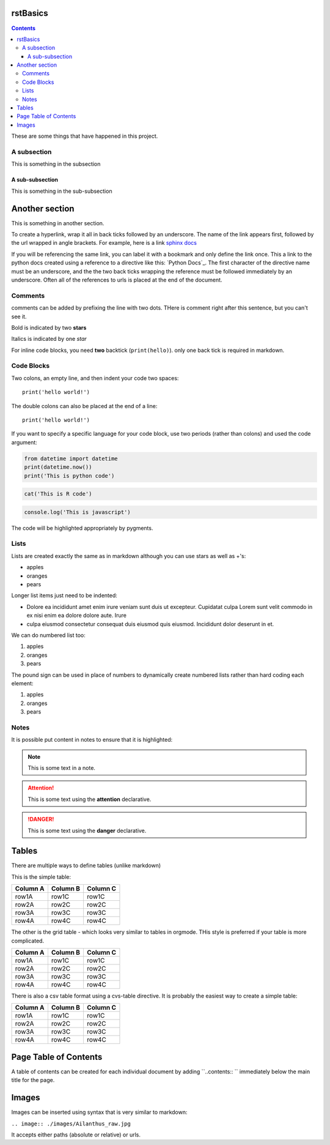 
rstBasics
=========

.. contents::

These are some things that have happened in this project.

A subsection
------------

This is something in the subsection


A sub-subsection
''''''''''''''''

This is something in the sub-subsection


Another section
===============

This is something in another section.

To create a hyperlink, wrap it all in back ticks followed by an underscore. The
name of the link appears first, followed by the url wrapped in angle brackets.
For example, here is a link `sphinx docs
<https://www.sphinx-doc.org/en/master/usage/quickstart.html>`_

If you will be referencing the same link, you can label it with a bookmark and
only define the link once.  This a link to the python docs created using a
reference to a directive like this:  `Python Docs`_.  The first character of the
directive name must be an underscore, and the the two back ticks wrapping the
reference must be followed immediately by an underscore.  Often all of the
references to urls is placed at the end of the document.


Comments
--------

comments can be added by prefixing the line with two dots.  THere is  comment
right after this sentence, but you can't see it.

.. this is a comment (that will not be rendered)

Bold is indicated by two **stars**

Italics is indicated by one *star*

For inline code blocks, you need **two** backtick (``print(hello)``).  only one
back tick is required in markdown.


Code Blocks
-----------

Two colons, an empty line, and then indent your code two spaces:

::

   print('hello world!')


The double colons can also be placed at the end of a line::

   print('hello world!')


If you want to specify a specific language for your code block, use two periods
(rather than colons) and used the code argument:


.. code:: python

  from datetime import datetime
  print(datetime.now())
  print('This is python code')


.. code:: R

  cat('This is R code')


.. code:: javascript

  console.log('This is javascript')

The code will be highlighted appropriately by pygments.



Lists
-----

Lists are created exactly the same as in markdown although you can use stars as well as +'s:

+ apples
+ oranges
+ pears

Longer list items just need to be indented:

+ Dolore ea incididunt amet enim irure veniam sunt duis ut excepteur. Cupidatat
  culpa Lorem sunt velit commodo in ex nisi enim ea dolore dolore aute. Irure
+ culpa eiusmod consectetur consequat duis eiusmod quis eiusmod. Incididunt dolor
  deserunt in et.


We can do numbered list too:

1. apples
2. oranges
3. pears


The pound sign can be used in place of numbers to dynamically create numbered
lists rather than hard coding each element:

#. apples
#. oranges
#. pears


Notes
-----

It is possible  put content in notes to ensure that it is highlighted:

.. note::

  This is some text in a note.


.. attention::

  This is some text using the **attention** declarative.


.. danger::

  This is some text using the **danger** declarative.


.. _tables:

Tables
======

There are multiple ways to define tables (unlike markdown)

This is the simple table:

========  ========  ========
Column A  Column B  Column C
========  ========  ========
row1A     row1C     row1C
row2A     row2C     row2C
row3A     row3C     row3C
row4A     row4C     row4C
========  ========  ========


The other is the grid table - which looks very similar to tables in orgmode.
THis style is preferred if your table is more complicated.

+----------+----------+----------+
| Column A | Column B | Column C |
+==========+==========+==========+
| row1A    | row1C    | row1C    |
+----------+----------+----------+
| row2A    | row2C    | row2C    |
+----------+----------+----------+
| row3A    | row3C    | row3C    |
+----------+----------+----------+
| row4A    | row4C    | row4C    |
+----------+----------+----------+




There is also a csv table format using a cvs-table directive. It is probably the
easiest way to create a simple table:

.. csv-table::
  :header: "Column A",  "Column B",  "Column C"

  "row1A","row1C","row1C"
  "row2A","row2C","row2C"
  "row3A","row3C","row3C"
  "row4A","row4C","row4C"




Page Table of Contents
======================

A table of contents can be created for each individual document by adding
``..contents:: `` immediately below the main title for the page.


.. _images:

Images
======

Images can be inserted using syntax that is very similar to markdown:

``.. image:: ./images/Ailanthus_raw.jpg``

.. image:: ./images/Ailanthus_raw.jpg

It accepts either paths (absolute or relative) or urls.





